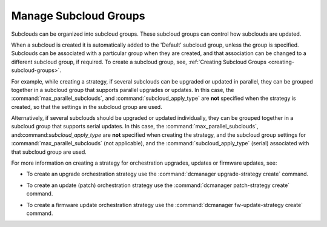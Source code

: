 
.. czv1600179275955
.. _managing-subcloud-groups:

======================
Manage Subcloud Groups
======================

Subclouds can be organized into subcloud groups. These subcloud groups can
control how subclouds are updated.

When a subcloud is created it is automatically added to the 'Default' subcloud
group, unless the group is specified. Subclouds can be associated with a
particular group when they are created, and that association can be changed to
a different subcloud group, if required. To create a subcloud group, see,
:ref:`Creating Subcloud Groups <creating-subcloud-groups>`.

For example, while creating a strategy, if several subclouds can be upgraded or
updated in parallel, they can be grouped together in a subcloud group that
supports parallel upgrades or updates. In this case, the
:command:`max_parallel_subclouds`, and :command:`subcloud_apply_type` are
**not** specified when the strategy is created, so that the settings in the
subcloud group are used.

Alternatively, if several subclouds should be upgraded or updated individually,
they can be grouped together in a subcloud group that supports serial updates.
In this case, the :command:`max_parallel_subclouds`,
and:command:`subcloud_apply_type` are **not** specified when creating the
strategy, and the subcloud group settings for
:command:`max_parallel_subclouds` (not applicable), and the
:command:`subcloud_apply_type` (serial) associated with that subcloud group
are used.

For more information on creating a strategy for orchestration upgrades, updates
or firmware updates, see:


.. _managing-subcloud-groups-ul-a3s-nqf-1nb:

-   To create an upgrade orchestration strategy use the :command:`dcmanager
    upgrade-strategy create` command.

.. xbooklink For more information see, :ref:`Distributed
    Upgrade Orchestration Process Using the CLI
    <distributed-upgrade-orchestration-process-using-the-cli>`.

-   To create an update (patch) orchestration strategy use the
    :command:`dcmanager patch-strategy create` command.

.. xbooklink For more information see,
    :ref:`Creating an Update Strategy for Distributed Cloud Update Orchestration
    <creating-an-update-strategy-for-distributed-cloud-update-orchestration>`.

-   To create a firmware update orchestration strategy use the
    :command:`dcmanager fw-update-strategy create` command.

.. xbooklink For more information
    see, :ref:`Device Image Update Orchestration
    <device-image-update-orchestration>`.

.. seealso::

    :ref:`Creating Subcloud Groups <creating-subcloud-groups>`

    :ref:`Orchestration Strategy Using Subcloud Groups <ochestration-strategy-using-subcloud-groups>`


